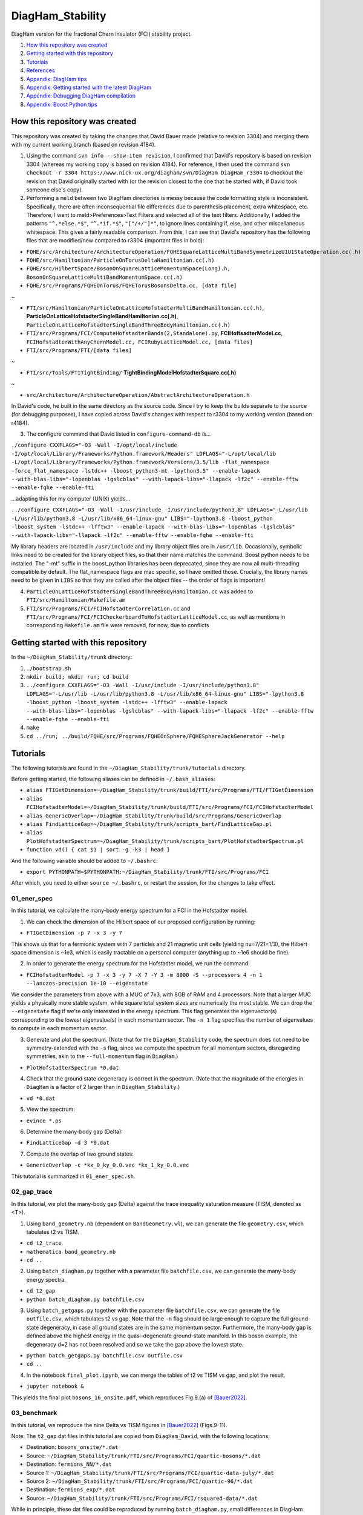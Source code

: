 DiagHam_Stability
=================

DiagHam version for the fractional Chern insulator (FCI) stability project.

1. `How this repository was created`_
2. `Getting started with this repository`_
3. `Tutorials`_
4. `References`_
5. `Appendix: DiagHam tips`_
6. `Appendix: Getting started with the latest DiagHam`_
7. `Appendix: Debugging DiagHam compilation`_
8. `Appendix: Boost Python tips`_

How this repository was created
-------------------------------

This repository was created by taking the changes that David Bauer made (relative to revision 3304) and merging them with my current working branch (based on revision 4184).

1) Using the command ``svn info --show-item revision``, I confirmed that David's repository is based on revision 3304 (whereas my working copy is based on revision 4184). For reference, I then used the command ``svn checkout -r 3304 https://www.nick-ux.org/diagham/svn/DiagHam DiagHam_r3304`` to checkout the revision that David originally started with (or the revision closest to the one that he started with, if David took someone else's copy).

2) Performing a ``meld`` between two DiagHam directories is messy because the code formatting style is inconsistent. Specifically, there are often inconsequential file differences due to parenthesis placement, extra whitespace, etc. Therefore, I went to meld>Preferences>Text Filters and selected all of the text filters. Additionally, I added the patterns ``"^.*else.*$"``, ``"^.*if.*$"``, ``"["/+/"]*"``, to ignore lines containing if, else, and other miscellaneous whitespace. This gives a fairly readable comparison. From this, I can see that David's repository has the following files that are modified/new compared to r3304 (important files in bold):

- ``FQHE/src/Architecture/ArchitectureOperation/FQHESquareLatticeMultiBandSymmetrizeU1U1StateOperation.cc(.h)``
- ``FQHE/src/Hamiltonian/ParticleOnTorusDeltaHamiltonian.cc(.h)``
- ``FQHE/src/HilbertSpace/BosonOnSquareLatticeMomentumSpace(Long).h, BosonOnSquareLatticeMultiBandMomentumSpace.cc(.h)``
- ``FQHE/src/Programs/FQHEOnTorus/FQHETorusBosonsDelta.cc, [data file]``

~

- ``FTI/src/Hamiltonian/ParticleOnLatticeHofstadterMultiBandHamiltonian.cc(.h)``, **ParticleOnLatticeHofstadterSingleBandHamiltonian.cc(.h)**, ``ParticleOnLatticeHofstadterSingleBandThreeBodyHamiltonian.cc(.h)``
- ``FTI/src/Programs/FCI/ComputeHofstadterBands(2,Standalone).py``, **FCIHoftsadterModel.cc**, ``FCIHofstadterWithAnyChernModel.cc, FCIRubyLatticeModel.cc, [data files]``
- ``FTI/src/Programs/FTI/[data files]``

~

- ``FTI/src/Tools/FTITightBinding/`` **TightBindingModelHofstadterSquare.cc(.h)**

~

- ``src/Architecture/ArchitectureOperation/AbstractArchitectureOperation.h``

In David's code, he built in the same directory as the source code. Since I try to keep the builds separate to the source (for debugging purposes), I have copied across David's changes with respect to r3304 to my working version (based on r4184).

3) The configure command that David listed in ``configure-command-db`` is...

``./configure CXXFLAGS="-O3 -Wall -I/opt/local/include -I/opt/local/Library/Frameworks/Python.framework/Headers" LDFLAGS="-L/opt/local/lib -L/opt/local/Library/Frameworks/Python.framework/Versions/3.5/lib -flat_namespace -force_flat_namespace -lstdc++ -lboost_python3-mt -lpython3.5" --enable-lapack --with-blas-libs="-lopenblas -lgslcblas" --with-lapack-libs="-llapack -lf2c" --enable-fftw --enable-fqhe --enable-fti``

...adapting this for my computer (UNIX) yields...

``../configure CXXFLAGS="-O3 -Wall -I/usr/include -I/usr/include/python3.8" LDFLAGS="-L/usr/lib -L/usr/lib/python3.8 -L/usr/lib/x86_64-linux-gnu" LIBS="-lpython3.8 -lboost_python -lboost_system -lstdc++ -lfftw3" --enable-lapack --with-blas-libs="-lopenblas -lgslcblas" --with-lapack-libs="-llapack -lf2c" --enable-fftw --enable-fqhe --enable-fti``

My library headers are located in ``/usr/include`` and my library object files are in ``/usr/lib``. Occasionally, symbolic links need to be created for the library object files, so that their name matches the command. Boost python needs to be installed. The "-mt" suffix in the boost_python libraries has been deprecated, since they are now all multi-threading compatible by default. The flat_namespace flags are mac specific, so I have omitted those. Crucially, the library names need to be given in ``LIBS`` so that they are called after the object files -- the order of flags is important!

4) ``ParticleOnLatticeHofstadterSingleBandThreeBodyHamiltonian.cc``  was added to ``FTI/src/Hamiltonian/Makefile.am``

5) ``FTI/src/Programs/FCI/FCIHofstadterCorrelation.cc`` and ``FTI/src/Programs/FCI/FCICheckerboardToHofstadterLatticeModel.cc``, as well as mentions in corresponding ``Makefile.am`` file were removed, for now, due to conflicts

Getting started with this repository
------------------------------------

In the ``~/DiagHam_Stability/trunk`` directory:

1) ``./bootstrap.sh``

2) ``mkdir build; mkdir run; cd build``

3) ``../configure CXXFLAGS="-O3 -Wall -I/usr/include -I/usr/include/python3.8" LDFLAGS="-L/usr/lib -L/usr/lib/python3.8 -L/usr/lib/x86_64-linux-gnu" LIBS="-lpython3.8 -lboost_python -lboost_system -lstdc++ -lfftw3" --enable-lapack --with-blas-libs="-lopenblas -lgslcblas" --with-lapack-libs="-llapack -lf2c" --enable-fftw --enable-fqhe --enable-fti``

4) ``make``

5) ``cd ../run; ../build/FQHE/src/Programs/FQHEOnSphere/FQHESphereJackGenerator --help``

Tutorials
---------

The following tutorials are found in the ``~/DiagHam_Stability/trunk/tutorials`` directory.

Before getting started, the following aliases can be defined in ``~/.bash_aliases``:

- ``alias FTIGetDimension=~/DiagHam_Stability/trunk/build/FTI/src/Programs/FTI/FTIGetDimension``
- ``alias FCIHofstadterModel=~/DiagHam_Stability/trunk/build/FTI/src/Programs/FCI/FCIHofstadterModel``
- ``alias GenericOverlap=~/DiagHam_Stability/trunk/build/src/Programs/GenericOverlap``
- ``alias FindLatticeGap=~/DiagHam_Stability/trunk/scripts_bart/FindLatticeGap.pl``
- ``alias PlotHofstadterSpectrum=~/DiagHam_Stability/trunk/scripts_bart/PlotHofstadterSpectrum.pl``
- ``function vd() { cat $1 | sort -g -k3 | head }``

And the following variable should be added to ``~/.bashrc``:

- ``export PYTHONPATH=$PYTHONPATH:~/DiagHam_Stability/trunk/FTI/src/Programs/FCI``

After which, you need to either ``source ~/.bashrc``, or restart the session, for the changes to take effect.

01_ener_spec
^^^^^^^^^^^^

In this tutorial, we calculate the many-body energy spectrum for a FCI in the Hofstadter model.

1. We can check the dimension of the Hilbert space of our proposed configuration by running:

- ``FTIGetDimension -p 7 -x 3 -y 7``

This shows us that for a fermionic system with 7 particles and 21 magnetic unit cells (yielding nu=7/21=1/3), the Hilbert space dimension is ~1e3, which is easily tractable on a personal computer (anything up to ~1e6 should be fine).

2. In order to generate the energy spectrum for the Hofstadter model, we run the command:

- ``FCIHofstadterModel -p 7 -x 3 -y 7 -X 7 -Y 3 -m 8000 -S --processors 4 -n 1 --lanczos-precision 1e-10 --eigenstate``

We consider the parameters from above with a MUC of 7x3, with 8GB of RAM and 4 processors. Note that a larger MUC yields a physically more stable system, while square total system sizes are numerically the most stable. We can drop the ``--eigenstate`` flag if we're only interested in the energy spectrum. This flag generates the eigenvector(s) corresponding to the lowest eigenvalue(s) in each momentum sector. The ``-n 1`` flag specifies the number of eigenvalues to compute in each momentum sector.

3. Generate and plot the spectrum. (Note that for the ``DiagHam_Stability`` code, the spectrum does not need to be symmetry-extended with the ``-s`` flag, since we compute the spectrum for all momentum sectors, disregarding symmetries, akin to the ``--full-momentum`` flag in ``DiagHam``.)

- ``PlotHofstadterSpectrum *0.dat``

4. Check that the ground state degeneracy is correct in the spectrum. (Note that the magnitude of the energies in ``DiagHam`` is a factor of 2 larger than in ``DiagHam_Stability``.)

- ``vd *0.dat``

5. View the spectrum:

- ``evince *.ps``

6. Determine the many-body gap (Delta):

- ``FindLatticeGap -d 3 *0.dat``

7. Compute the overlap of two ground states:

- ``GenericOverlap -c *kx_0_ky_0.0.vec *kx_1_ky_0.0.vec``

This tutorial is summarized in ``01_ener_spec.sh``.

.. image:: trunk/tutorials/01_ener_spec/fermions_hofstadter_X_7_Y_3_q_1_n_7_x_3_y_7_t2_0_t3_0_alpha_1_u_1_gx_0_gy_0.png
	:align: center
	:width: 80%

02_gap_trace
^^^^^^^^^^^^

In this tutorial, we plot the many-body gap (Delta) against the trace inequality saturation measure (TISM, denoted as <T>).

1. Using ``band_geometry.nb`` (dependent on ``BandGeometry.wl``), we can generate the file ``geometry.csv``, which tabulates t2 vs TISM.

- ``cd t2_trace``
- ``mathematica band_geometry.nb``
- ``cd ..``

2. Using ``batch_diagham.py`` together with a parameter file ``batchfile.csv``, we can generate the many-body energy spectra.

- ``cd t2_gap``
- ``python batch_diagham.py batchfile.csv``

3. Using ``batch_getgaps.py`` together with the parameter file ``batchfile.csv``, we can generate the file ``outfile.csv``, which tabulates t2 vs gap. Note that the ``-n`` flag should be large enough to capture the full ground-state degeneracy, in case all ground states are in the same momentum sector. Furthermore, the many-body gap is defined above the highest energy in the quasi-degenerate ground-state manifold. In this boson example, the degeneracy d=2 has not been resolved and so we take the gap above the lowest state.

- ``python batch_getgaps.py batchfile.csv outfile.csv``
- ``cd ..``

4. In the notebook ``final_plot.ipynb``, we can merge the tables of t2 vs TISM vs gap, and plot the result.

- ``jupyter notebook &``

This yields the final plot ``bosons_16_onsite.pdf``, which reproduces Fig.9.(a) of `[Bauer2022] <https://arxiv.org/abs/2110.09565>`__.

.. image:: trunk/tutorials/02_gap_trace/bosons_16_onsite.png
	:align: center
	:width: 80%

03_benchmark
^^^^^^^^^^^^

In this tutorial, we reproduce the nine Delta vs TISM figures in `[Bauer2022] <https://arxiv.org/abs/2110.09565>`__ (Figs.9-11).

Note: The ``t2_gap`` dat files in this tutorial are copied from ``DiagHam_David``, with the following locations:

- Destination: ``bosons_onsite/*.dat``
- Source: ``~/DiagHam_Stability/trunk/FTI/src/Programs/FCI/quartic-bosons/*.dat``

- Destination: ``fermions_NN/*.dat``
- Source 1: ``~/DiagHam_Stability/trunk/FTI/src/Programs/FCI/quartic-data-july/*.dat``
- Source 2: ``~/DiagHam_Stability/trunk/FTI/src/Programs/FCI/quartic-96/*.dat``

- Destination: ``fermions_exp/*.dat``
- Source: ``~/DiagHam_Stability/trunk/FTI/src/Programs/FCI/rsquared-data/*.dat``

While in principle, these dat files could be reproduced by running ``batch_diagham.py``, small differences in DiagHam convergence means that the numbers do not precisely match up. Therefore, in order to reproduce exactly the same figures as `[Bauer2022] <https://arxiv.org/abs/2110.09565>`__, we start with the same dat files.

0. [optional] Generate the many-body energy spectra (modify ``batch_diagham.py`` appropriately) e.g.

- ``cd t2_gap/bosons_onsite``
- ``python ../batch_diagham.py bosons_onsite_batchfile.csv``

1. Calculate the many-body gaps e.g.

- ``python ../batch_getgaps.py 1 bosons_onsite_batchfile.csv bosons_onsite_outfile.csv``

The first argument is the degeneracy of the ground-state manifold. Note that, anomalously, a degeneracy of 1 is used for the boson examples above, since the d=2 degeneracy is not correctly resolved. We can run ``batch_diagham.py`` with a larger ``-n`` in order to resolve this degeneracy. For the fermion examples, the degeneracy is correctly resolved.

2. Generate the band geometry data for bosons (``bosons_geometry.csv``) and fermions (``fermions_geometry.csv``):

- ``cd ../../t2_trace``
- ``mathematica band_geometry.nb``

3. Evaluate the notebook ``final_plots.nb`` to plot the figures:

- ``jupyter notebook &``

Note that for the ``fermions_exp`` figures, the many-body gap had to be further multiplied by a factor of ``1/(2*Area)`` (in the notebook ``final_plots.nb``), where ``Area`` is the area of the system in units of magnetic unit cells. This is for consistency with the other examples, since DiagHam includes a factor of ``1/(2*Area)`` by default in the interaction factors, which was omitted for the custom exponential interaction.

04_int_sym
^^^^^^^^^^

In this tutorial, we demonstrate the effect of interaction symmetry on the stability of FCIs.

References
----------

`[Bauer2016] <https://arxiv.org/abs/1504.07185>`__ "Quantum geometry and stability of the fractional quantum Hall effect in the Hofstadter model", by David Bauer, Tom Jackson, and Rahul Roy, PRB **93**, 235133 (2016).

`[Andrews2018] <https://arxiv.org/abs/1710.09350>`__ "Stability of fractional Chern insulators in the effective continuum limit of Harper-Hofstadter bands with Chern number |C|>1", by Bartholomew Andrews and Gunnar Moller, PRB **97**, 035159 (2018).

`[Bauer2022] <https://arxiv.org/abs/2110.09565>`__ "Fractional Chern insulators with a non-Landau level continuum limit", by David Bauer et al., PRB **105**, 045144 (2022).

Appendix: DiagHam tips
----------------------

- DiagHam wiki: https://nick-ux.org/diagham/index.php/Main_Page
- DiagHam website: http://www.phys.ens.fr/~regnault/diagham/

1) ``Makefile.am`` is user modified, whereas ``Makefile.in`` is created by the compiler

2) You can ``head config.log`` to view the configure command used in the last build

3) You can ``../configure --help`` for useful info about the configure command

4) ``configure.in`` is deprecated in favour of ``configure.ac``

5) always build the code in a separate build directory

Appendix: Getting started with the latest DiagHam
-------------------------------------------------

These instructions are in addition to those listed on the wiki.

1) Intel libraries need to be installed for optimal performance on Intel processors / for MKL workflows. This software is now free to use and no longer requires an academic licence. At the time of writing, you need the Intel oneAPI Base Toolkit for the C/C++ compiler and MKL library and the Intel oneAPI HPC Toolkit for the Fortran compiler and MPI library. After the installation, you can remove the installer if desired, which is in e.g. /tmp/root/ or ~/Downloads/. You can also add the following two lines to your ~/.bashrc: source /opt/intel/oneapi/compiler/latest/env/vars.sh; source /opt/intel/oneapi/mkl/latest/env/vars.sh. This saves some time when starting a shell, compared to sourcing the entire /opt/intel/oneapi/setvars.sh.

2. The configure command to automatically use the latest instruction set (-xHost) is:

../configure --enable-fqhe --enable-fti --enable-lapack --enable-gmp --enable-lapack-only --with-lapack-libs="" --with-blas-libs="-mkl" CC=icc CXX=icpc --enable-debug CFLAGS="-O3 -xHOST" CXXFLAGS="-O3 -xHOST"

...or for using both AVX and AVX2 instruction sets...

../configure --enable-fqhe --enable-fti --enable-lapack --enable-gmp --enable-lapack-only --with-lapack-libs="" --with-blas-libs="-mkl" CC=icc CXX=icpc --enable-debug CFLAGS="-O3 -xAVX -axCORE-AVX2" CXXFLAGS="-O3 -xAVX -axCORE-AVX2"

NB: BLAS will always be called when LAPACK is called, and it contains LAPACK, so no need to duplicate mkl flags. Since MKL is provided by both BLAS and LAPACK, it’s sufficient to give one or the other – but both options are required so one can also cope with separate libraries. The -mkl flag used to be called -lmkl, and it will soon be changed to -qmkl.

A guide to Intel compiler flags can be found here: https://www.bu.edu/tech/support/research/software-and-programming/programming/compilers/intel-compiler-flags/

3. There are several packages from the configure script that may need to be installed before proceeding e.g. f2c, gsl, b2z, etc. Please go through the output of the configure script to check what may be missing, before building.

Appendix: Debugging DiagHam compilation
---------------------------------------

The following hello world examples are found in the ``test`` directory.

boost-helloworld
^^^^^^^^^^^^^^^^

- ``g++ -I/usr/include -I/usr/include/python3.8 -L/usr/lib -L/usr/lib/python3.8 -L/usr/lib/x86_64-linux-gnu PyInitTest.cpp -lpython3.8 -lboost_python -lboost_system``

- ``./a.out``

autotools-helloworld-c
^^^^^^^^^^^^^^^^^^^^^^

Repository found at: https://www.gnu.org/software/automake/manual/html_node/Creating-amhello.html

- ``autoreconf --install``
- ``./configure``
- ``make``
- ``src/hello``

autotools-helloworld-cpp
^^^^^^^^^^^^^^^^^^^^^^^^

Repository found at: https://github.com/jmlamare/autotools-helloworld-cpp

- ``autoreconf --install``
- ``./configure``
- ``make``
- ``src/hello``

Appendix: Boost Python tips
---------------------------

1) Make sure that the ``~/user_config.jam`` is pointing to the correct python interpreter

2) You can install additional packages either via ``pip`` or globally e.g. ``sudo apt-get install python3-scipy``

3) Allow python to load modules from the correct directory by setting ``PYTHONPATH`` before calling ``Py_Initialize()``...

- ``#include <cstdlib> // setenv`` followed by ``setenv("PYTHONPATH", "/home/bart/DiagHam_Stability/trunk/FTI/src/Programs/FCI", 1);`` before ``Py_Initialize()``

...or by appending to the ``PYTHONPATH`` variable.
